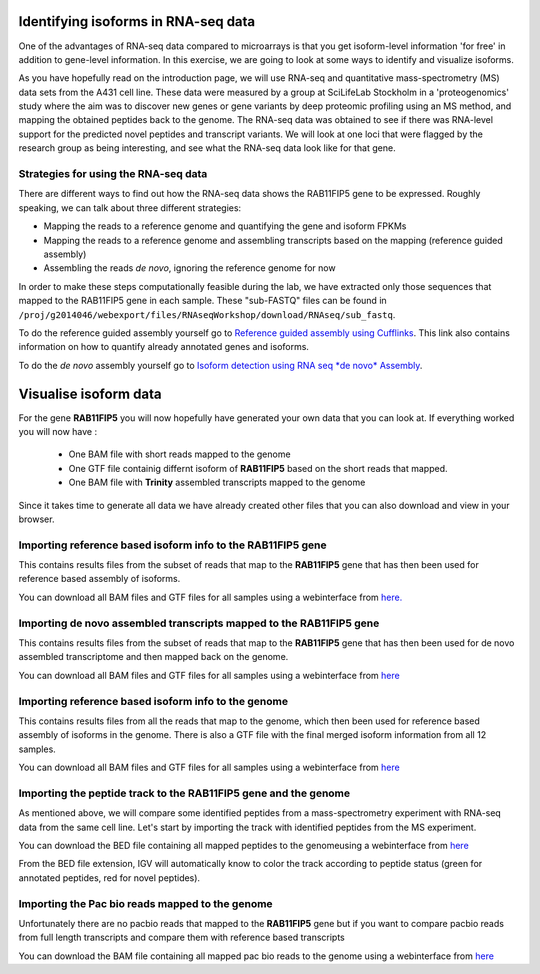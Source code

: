 ====================================
Identifying isoforms in RNA-seq data
====================================

One of the advantages of RNA-seq data compared to microarrays is that you get 
isoform-level information 'for free' in addition to gene-level information. 
In this exercise, we are going to look at some ways to identify and visualize isoforms.

As you have hopefully read on the introduction page, we will use RNA-seq and quantitative 
mass-spectrometry (MS) data sets from the A431 cell line. These data were measured by a 
group at SciLifeLab Stockholm in a 'proteogenomics' study where the aim was to discover 
new genes or gene variants by deep proteomic profiling using an MS method, and mapping 
the obtained peptides back to the genome. 
The RNA-seq data was obtained to see if there was RNA-level support for the predicted novel 
peptides and transcript variants. We will look at one loci that were flagged by the research 
group as being interesting, and see what the RNA-seq data look like for that gene.


Strategies for using the RNA-seq data
=====================================

There are different ways to find out how the RNA-seq data shows the RAB11FIP5 gene to 
be expressed. Roughly speaking, we can talk about three different strategies:

- Mapping the reads to a reference genome and quantifying the gene and isoform FPKMs

- Mapping the reads to a reference genome and assembling transcripts based on the mapping (reference guided assembly)

- Assembling the reads *de novo*, ignoring the reference genome for now

In order to make these steps computationally feasible during the lab, we have extracted 
only those sequences that mapped to the RAB11FIP5 gene in each sample. These "sub-FASTQ" 
files can be found in ``/proj/g2014046/webexport/files/RNAseqWorkshop/download/RNAseq/sub_fastq``.
 

To do the reference guided assembly yourself go to `Reference guided assembly using Cufflinks 
<https://export.uppmax.uu.se/b2013006/courses/RNAseq201410/build/html/courseSource/isoform-lab.html>`_. 
This link also contains information on how to quantify already annotated genes and isoforms.

To do the *de novo* assembly yourself go to `Isoform detection using RNA seq *de novo* Assembly 
<https://export.uppmax.uu.se/b2013006/courses/RNAseq201410/build/html/courseSource/isoform-denovo.html>`_.


============================
Visualise isoform data
============================

For the gene **RAB11FIP5** you will now hopefully have generated your own data that you can look at. 
If everything worked you will now have :

 * One BAM file with short reads mapped to the genome 

 * One GTF file  containig differnt isoform of **RAB11FIP5** based on the short reads that mapped.
 
 * One BAM file with **Trinity** assembled transcripts mapped to the genome

Since it takes time to generate all data we have already created other files that you can also download and view in your browser.

Importing reference based isoform info to the **RAB11FIP5** gene
================================================================
This contains results files from the subset of reads that map to the **RAB11FIP5** gene that has then been used for 
reference based assembly of isoforms. 

You can download all BAM files and GTF files for all samples using a webinterface from `here. 
<https://export.uppmax.uu.se/b2013006/downloads/courses/RNAseqWorkshop/isoform/otherData/refBasedAssembly/RAB11FIP5>`_

Importing de novo assembled transcripts mapped to the **RAB11FIP5** gene
========================================================================
This contains results files from the subset of reads that map to the **RAB11FIP5** gene that has then been used for 
de novo assembled transcriptome and then mapped back on the genome. 

You can download all BAM files and GTF files for all samples using a webinterface from `here
<https://export.uppmax.uu.se/b2013006/downloads/courses/RNAseqWorkshop/isoform/otherData/deNovo/BAMfiles>`_


Importing reference based isoform info to the genome
====================================================
This contains results files from all the reads that map to the genome, which then been used for 
reference based assembly of isoforms in the genome. There is also a GTF file with the final merged isoform  
information from all 12 samples.  

You can download all BAM files and GTF files for all samples using a webinterface from `here
<https://export.uppmax.uu.se/b2013006/downloads/courses/RNAseqWorkshop/isoform/otherData/refBasedAssembly/Genome>`_

Importing the peptide track to the **RAB11FIP5** gene and the genome                                                           
===================================================================
As mentioned above, we will compare some identified peptides from a mass-spectrometry 
experiment with RNA-seq data from the same cell line. Let's start by importing the track 
with identified peptides from the MS experiment. 

You can download the BED file containing all mapped peptides to the genomeusing a webinterface from `here
<https://export.uppmax.uu.se/b2013006/downloads/courses/RNAseqWorkshop/isoform/otherData/>`_


From the BED file extension, IGV will automatically know to color the track according to peptide status
(green for annotated peptides, red for novel peptides).


Importing the Pac bio reads mapped to the genome                                                         
================================================
Unfortunately there are no pacbio reads that mapped to the **RAB11FIP5** gene but if you want to compare pacbio  reads from 
full length transcripts and compare them with reference based transcripts 

You can download the BAM file containing all mapped pac bio reads to the genome using a webinterface from `here 
<https://export.uppmax.uu.se/b2013006/downloads/courses/RNAseqWorkshop/isoform/otherData/>`_
























